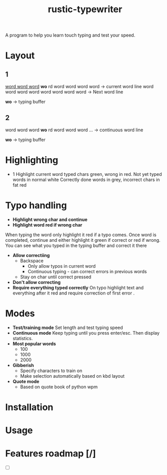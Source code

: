 #+TITLE: rustic-typewriter

[[./images/typewriter.jpg]]

A program to help you learn touch typing and test your speed.

* Layout
** 1
_word word word_ *wo* rd word word word word     -> current word line
word word word word word word word word     -> Next word line

				   *wo*                         -> typing buffer

** 2
word word word *wo* rd word word word ...     -> continuous word line

                *wo*                          -> typing buffer
* Highlighting
- 1
  Highlight current word typed chars green, wrong in red.
  Not yet typed words in normal white
  Correctly done words in grey, incorrect chars in fat red
* Typo handling
- *Highlight wrong char and continue*
- *Highlight word red if wrong char*
When typing the word only highlight it red if a typo comes. Once word is
completed, continue and either highlight it green if correct or red if wrong.
You can see what you typed in the typing buffer and correct it there
- *Allow correctiing*
  - Backspace
    - Only allow typos in current word
    - Continuous typing - can correct errors in previous words
  - Stay on char until correct pressed
- *Don't allow correcting*
- *Require everything typed correctly*
  On typo highlight text and everything after it red and require correction of
  first error .
* Modes
- *Test/training mode*
  Set length and test typing speed
- *Continuous mode*
  Keep typing until you press enter/esc. Then display statistics.
- *Most popular words*
  - 100
  - 1000
  - 2000
- *Gibberish*
  - Specify characters to train on
  - Make selection automatically based on kbd layout
- *Quote mode*
  - Based on quote book of python wpm
* Installation

* Usage

* Features roadmap [/]
- [ ]
